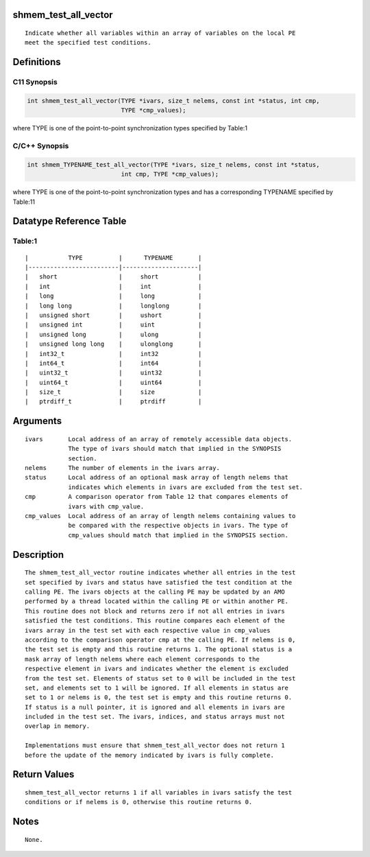 shmem_test_all_vector
=====================

::

   Indicate whether all variables within an array of variables on the local PE
   meet the specified test conditions.

Definitions
===========

C11 Synopsis
------------

.. code:: bash

   int shmem_test_all_vector(TYPE *ivars, size_t nelems, const int *status, int cmp,
                             TYPE *cmp_values);

where TYPE is one of the point-to-point synchronization types specified
by Table:1

C/C++ Synopsis
--------------

.. code:: bash

   int shmem_TYPENAME_test_all_vector(TYPE *ivars, size_t nelems, const int *status,
                             int cmp, TYPE *cmp_values);

where TYPE is one of the point-to-point synchronization types and has a
corresponding TYPENAME specified by Table:11

Datatype Reference Table
========================

Table:1
-------

::

     |           TYPE          |      TYPENAME       |
     |-------------------------|---------------------|
     |   short                 |     short           |
     |   int                   |     int             |
     |   long                  |     long            |
     |   long long             |     longlong        |
     |   unsigned short        |     ushort          |
     |   unsigned int          |     uint            |
     |   unsigned long         |     ulong           |
     |   unsigned long long    |     ulonglong       |
     |   int32_t               |     int32           |
     |   int64_t               |     int64           |
     |   uint32_t              |     uint32          |
     |   uint64_t              |     uint64          |
     |   size_t                |     size            |
     |   ptrdiff_t             |     ptrdiff         |

Arguments
=========

::

   ivars       Local address of an array of remotely accessible data objects.
               The type of ivars should match that implied in the SYNOPSIS
               section.
   nelems      The number of elements in the ivars array.
   status      Local address of an optional mask array of length nelems that
               indicates which elements in ivars are excluded from the test set.
   cmp         A comparison operator from Table 12 that compares elements of
               ivars with cmp_value.
   cmp_values  Local address of an array of length nelems containing values to
               be compared with the respective objects in ivars. The type of
               cmp_values should match that implied in the SYNOPSIS section.

Description
===========

::

   The shmem_test_all_vector routine indicates whether all entries in the test
   set specified by ivars and status have satisfied the test condition at the
   calling PE. The ivars objects at the calling PE may be updated by an AMO
   performed by a thread located within the calling PE or within another PE.
   This routine does not block and returns zero if not all entries in ivars
   satisfied the test conditions. This routine compares each element of the
   ivars array in the test set with each respective value in cmp_values
   according to the comparison operator cmp at the calling PE. If nelems is 0,
   the test set is empty and this routine returns 1. The optional status is a
   mask array of length nelems where each element corresponds to the
   respective element in ivars and indicates whether the element is excluded
   from the test set. Elements of status set to 0 will be included in the test
   set, and elements set to 1 will be ignored. If all elements in status are
   set to 1 or nelems is 0, the test set is empty and this routine returns 0.
   If status is a null pointer, it is ignored and all elements in ivars are
   included in the test set. The ivars, indices, and status arrays must not
   overlap in memory.

   Implementations must ensure that shmem_test_all_vector does not return 1
   before the update of the memory indicated by ivars is fully complete.

Return Values
=============

::

   shmem_test_all_vector returns 1 if all variables in ivars satisfy the test
   conditions or if nelems is 0, otherwise this routine returns 0.

Notes
=====

::

   None.

